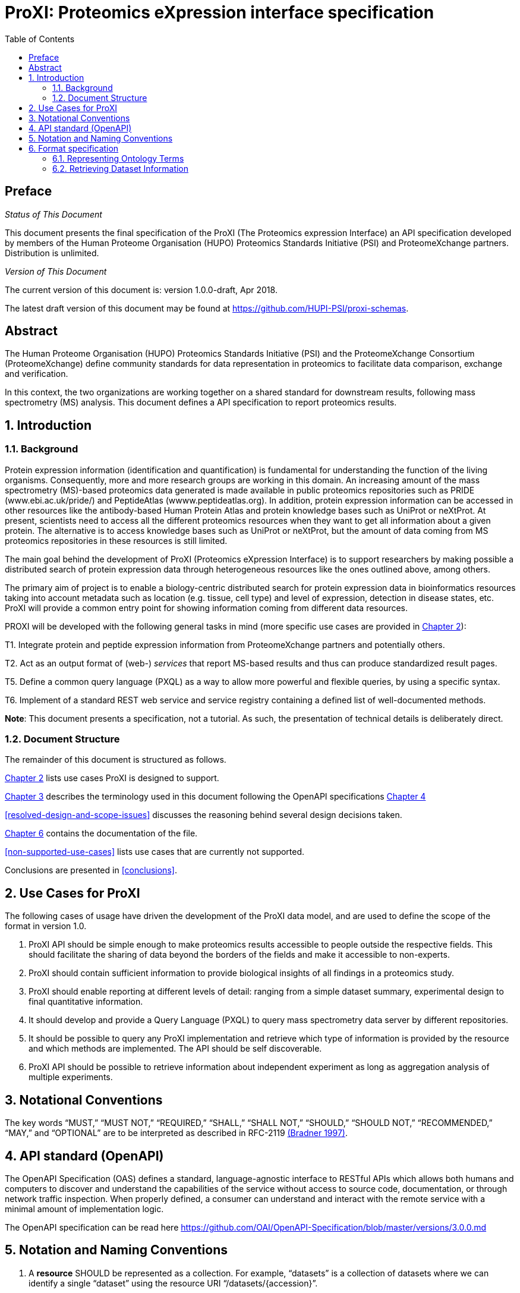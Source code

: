 = ProXI: Proteomics eXpression interface specification
:sectnums:
:toc: left
:doctype: book
//only works on some backends, not HTML
:showcomments:
//use style like Section 1 when referencing within the document.
:xrefstyle: short
:figure-caption: Figure
:pdf-page-size: A4

//GitHub specific settings
ifdef::env-github[]
:tip-caption: :bulb:
:note-caption: :information_source:
:important-caption: :heavy_exclamation_mark:
:caution-caption: :fire:
:warning-caption: :warning:
endif::[]

//disable section numbering
:!sectnums:
[preface]
== Preface
_Status of This Document_

This document presents the final specification of the ProXI (The Proteomics expression Interface)
an API specification developed by members of the Human Proteome Organisation (HUPO)
Proteomics Standards Initiative (PSI) and ProteomeXchange partners. Distribution is unlimited.

_Version of This Document_

The current version of this document is: version 1.0.0-draft, Apr 2018.

The latest draft version of this document may be found at
https://github.com/HUPI-PSI/proxi-schemas.

[abstract]
[[abstract]]
== Abstract

The Human Proteome Organisation (HUPO) Proteomics Standards Initiative (PSI)
and the ProteomeXchange Consortium (ProteomeXchange) define community standards
for data representation in proteomics to facilitate data comparison, exchange
and verification.

In this context, the two organizations are working together on a shared standard
for downstream results, following mass spectrometry (MS) analysis. This document
defines a API specification to report proteomics results.

//reenable section numbering
:sectnums:
[[introduction]]
== Introduction

[[background]]
=== Background

Protein expression information (identification and quantification) is fundamental for understanding the function of the living organisms. Consequently, more and more research groups are working in this domain. An increasing amount of the mass spectrometry (MS)-based proteomics data generated is made available in public proteomics repositories such as PRIDE (www.ebi.ac.uk/pride/) and PeptideAtlas (wwww.peptideatlas.org). In addition, protein expression information can be accessed in other resources like the antibody-based Human Protein Atlas  and protein knowledge bases such as UniProt or neXtProt. At present, scientists need to access all the different proteomics resources when they want to get all information about a given protein. The alternative is to access knowledge bases such as UniProt or neXtProt, but the amount of data coming from MS proteomics repositories in these resources is still limited.

The main goal behind the development of ProXI (Proteomics eXpression Interface) is to support researchers by making possible a distributed search of protein expression data through heterogeneous resources like the ones outlined above, among others.

The primary aim of project is to enable a biology-centric distributed search for protein expression data in bioinformatics resources taking into account metadata such as location (e.g. tissue, cell type) and level of expression, detection in disease states, etc. ProXI will provide a common entry point for showing information coming from different data resources.

PROXI will be developed with the following general tasks in mind (more specific use cases are provided in <<use-cases-for-proxi>>):

T1. Integrate protein and peptide expression information from ProteomeXchange partners and potentially others.

T2. Act as an output format of (web-) _services_ that report MS-based results and thus can produce standardized result pages.

T5. Define a common query language (PXQL) as a way to allow more powerful and flexible queries, by using a specific syntax.

T6. Implement of a standard REST web service and service registry containing a defined list of well-documented methods.


**Note**: This document presents a specification, not a tutorial. As such, the presentation of technical details is deliberately direct.


[[document-structure]]
=== Document Structure

The remainder of this document is structured as follows.

<<use-cases-for-proxi>> lists use cases ProXI is designed to support.

<<notational-conventions>> describes the terminology used in this document following the OpenAPI specifications <<api-standard-openapi>>

<<resolved-design-and-scope-issues>> discusses the reasoning behind several design decisions taken.

<<format-specification>> contains the documentation of the file.

<<non-supported-use-cases>> lists use cases that are currently not supported.

Conclusions are presented in <<conclusions>>.

[[use-cases-for-proxi]]
== Use Cases for ProXI

The following cases of usage have driven the development of the ProXI data model,
and are used to define the scope of the format in version 1.0.

1. ProXI API should be simple enough to make proteomics results accessible to people outside the respective fields. This should facilitate the sharing of
data beyond the borders of the fields and make it accessible to non-experts.

2. ProXI should contain sufficient information to provide biological insights of all findings in a proteomics study.

3. ProXI should enable reporting at different levels of detail: ranging from a simple dataset summary, experimental design to final quantitative information.

4. It should develop and provide a Query Language (PXQL) to query mass spectrometry data server by different repositories.

4. It should be possible to query any ProXI implementation and retrieve which type of information is provided by the
resource and which methods are implemented. The API should be self discoverable.

5. ProXI API should be possible to retrieve information about independent experiment as long as aggregation analysis of multiple experiments.

[[notational-conventions]]
== Notational Conventions

The key words “MUST,” “MUST NOT,” “REQUIRED,” “SHALL,” “SHALL NOT,” “SHOULD,” “SHOULD NOT,” “RECOMMENDED,”
“MAY,” and “OPTIONAL” are to be interpreted as described in RFC-2119 <<bradner-1997, (Bradner 1997)>>.

[[api-standard-openapi]]
== API standard (OpenAPI)

The OpenAPI Specification (OAS) defines a standard, language-agnostic interface to RESTful APIs which allows both humans and computers to discover and understand the
capabilities of the service without access to source code, documentation, or through network traffic inspection. When properly defined, a consumer can understand and
interact with the remote service with a minimal amount of implementation logic.

The OpenAPI specification can be read here https://github.com/OAI/OpenAPI-Specification/blob/master/versions/3.0.0.md


[[naming-notation-conventions]]
== Notation and Naming Conventions

1. A **resource** SHOULD be represented as a collection. For example, “datasets” is a collection of datasets where we can identify a single “dataset” using the
resource URI “/datasets/{accession}”.

2. MUST NOT use trailing forward slash (/) in URIs:

```
  http://www.ebi.ac.uk/pride/archive/proxi/v1/datasets/
  http://www.ebi.ac.uk/pride/archive/proxi/v1/datasets 	  // This is much better version
```

3. MUST NOT use underscores ( _ ), instead use ( - ):

It’s possible to use an underscore in place of hyphen to be used as separator – But depending on the application’s font,
it’s possible that the underscore (_) character can either get partially obscured or completely hidden in some browsers
or screens.

```
http://www.ebi.ac.uk/pride/archive/proxi/v1/datasets/PXD000001/proteins/QPR001/peptides-scores   //More readable
http://www.ebi.ac.uk/pride/archive/proxi/v1/datasets/PXD000001/proteins/QPR001/peptides_scores  //More error prone
```

4. SHOULD NOT Use uppercase letters in URIs:

When convenient, lowercase letters should be consistently preferred in URI paths.
**RFC 3986** defines URIs as case-sensitive except for the scheme and host components. e.g.

```
http://www.ebi.ac.uk/pride/archive/proxi/v1/datasets/PXD000001        // Better representation
http://www.ebi.ac.uk/pride/archive/proxi/v1/Datasets/PXD000001
```

5. MUST NOT use file extensions

File extensions look bad and do not add any advantage. Removing them decrease the
length of URIs as well. No reason to keep them.

```
http://www.ebi.ac.uk/pride/archive/proxi/v1/datasets/PXD000001.json
http://www.ebi.ac.uk/pride/archive/proxi/v1/datasets/PXD000001	      // This is correct URI
```

6. MUST NOT use CRUD function names in URIs

URIs MUST NOT be used to indicate that a CRUD function is performed.
URIs should be used to uniquely identify resources and not any action upon them.
HTTP request methods (headers) should be used to indicate which CRUD function is performed.

```
http://www.ebi.ac.uk/pride/archive/proxi/v1/datasets                         //Get all datasets
http://www.ebi.ac.uk/pride/archive/proxi/v1/datasets/{accession}             //Get datasets for given Accession
```

7. We RECOMMENDED to use query component to filter URI collection

Many times, you will come across requirements where you will need a collection of resources sorted,
filtered or limited based on some certain resource attribute.

For this, do not create new APIs – rather enable sorting, filtering and pagination capabilities in resource
collection API and pass the input parameters as query parameters:

```
http://www.ebi.ac.uk/pride/archive/proxi/v1/datasets?species=Human
```

8. We RECOMMENDED the use of **Compact** version of an object as default behavior for collections end-points.

Each object in the API MUST provide two flavours (Compact or Full). The **Compact** version of an object will be used when retrieve collections of the Object, for example:

```
http://www.ebi.ac.uk/pride/archive/proxi/v1/datasets
```

The Compact version will contains all the mandatory attributes for an Object. When designing each Data Object, mandatory fields should be the Minimum Information requeried to identified the object.

[[format-specification]]
== Format specification

[[ontology-cv-term]]
=== Representing Ontology Terms

Each object in **ProXI** API will be heavy represented using controlled vocabulary (CV) terms (https://www.ebi.ac.uk/ols/index). An ontology term will be represent by a cvLabel (name of the Ontology database), accession (accession of the  Term in the Ontology database), name (name of the Term in the Ontology database), value (value of the a parametrized Term).

```json

{
   cvLabel: "PSI-MS",
   accession: "MS:1000449",
   name: "LTQ Orbitrap"
}

```

The **cvLabel** and **name** MUST be provided, the **cvLabel** is RECOMMENDED and **value** is OPTIONAL.


=== Retrieving Dataset Information

A ProteomeXchange dataset contains the minimum metadata to describe a Proteomics experiments (http://www.proteomexchange.org/docs/guidelines_px.pdf). The ProXI dataset endpoint will retrive all the datasets from ProteomeXchange members including datasets after ProteomeXchange creation (PXD0000001) or internal datasets (MSVnnn - MassIVE or PRD000001 - PRIDE or PAe00002 - PeptideAtlas).

The	philosophy behind the design of **Dataset** schema is to keep it as flexible as possible with an overall structure based on the heavy use of controlled vocabulary (CV) terms <<ontology-cv-term>>.

This is the list of elements in the schema:

- _Dataset_: This is the root element with mandatory attributes.

- _accession_: The unique accession of the dataset in the resource (e.g. PXD008339).

- _title_: The title of the dataset (e.g. Characterisation of proteome of a novel Escherichia coli strain exhibiting mucoviscous phenotype.)

- _summary_: Description of the dataset (e.g. Protein expression by E. coli 26561 during the late-exponential phase of cultures under anaerobic conditions was examined. E. coli 26561 is a multidrug resistant (MDR) and shows an unusual hyper-mucoviscous phenotype. Resistance includes ESBL (CTX-M-14) and proteome was determined with and without exposure to sub-MIC concentrations of the 3rd generation cephalosporin ceftazidime.)

- _species_: Contains information about the species included in the dataset as Ontology Terms.

```json
[
  {
    cvLabel:"MS"
    accession:"MS:1001469"
    name:"taxonomy: scientific name",
    value:"Escherichia coli"
  },
  {
    cvLabel:"MS"
    accession:"MS:1001467"
    name:"taxonomy: NCBI TaxID",
    value:"562"
  }
]
```

- _instruments_:

- _contacts_:

- _publications_:

- _modifications_:

- _keywords_:

- _datasetLink_:

- _dataFiles_:

- SpeciesList:
- InstrumentList:	 Element	 holding	 the	 overall	 information	 about	 the	 instrumentation	 used	 in	 the
generation	of	the	data.
- ModificationList:	 All	 protein	 modifications	 (natural	 and	 artificial)	 are	 listed	 in	 this	 record
(specified	as	CV	terms).	If	a	dataset	does	not	contain	any	modifications,	it	is	also	explicitly	announced
here	with	a	specific	CV	term.
- ContactList:	Information	about	the	researchers	involved	in	the	generation	and	submission	of	the
dataset.
- PublicationList:	The	list	of	publications	that	the	dataset	has	generated.
- KeywordList: One	or	more	CV	terms	that	define	a	list	of	keywords	that	may	be	attributed	to	the
dataset.
- FullDatasetLinkList:	List	of	links	that	will	allow	access	to	the	data.	Different	links	may	be	used
for	 different	ways	 of	accessing	 the	 data	 (for	example	FTP	 download	 or	 repository	web	link)	 or	 for
different	repositories	hosting	the	same	data.
- DatasetFileList:	Optional	element	 to	 provide	individual	links	 to	all	 the	 submitted	 files	 (mass
spectrometer	output	files,	search	engine	output	files,	etc)	belonging	to	the	dataset.
- RepositoryRecordList:	 This	 optional	 element	 allows	 a	 repository	 to	 report	 information	 with
more	granularity	if	available.	For	example	links	and	information	could	be	provided	for	each	part/result
file	of	a	larger	dataset.
- AdditionalInformation:	Optional	element	that	includes	any	other	CV	terms	that	can	be	used	to
describe	the	dataset.
- ChangeLog:	An	element that	records	comments	for	all	changes	made	to	the	file	since	its	first	release.
This	element	is	optional	for	the	first	release	of	the	PX	XML only,	all	successive	releases	must	provide
ProteomeXchange	and	proteomics	data	submission	v2.0 15	September	2016
12
a	change	log	entry.
Different	versions	of	the	PX	XML	announcement	for	the	same	PX	datasets	can	be	made	available	to
ProteomeCentral.	This	happens	if	some	information	included	there	is	updated	(for	instance,	the	final
version	of	the	reference	of	a	publication).	All	the	versions	are	tracked	and	kept	in	ProteomeCentral.
After	reprocessing	of	a	dataset,	if	the	resulting	new	results	are	submitted	to	PX,	a	new	PX	identifier
will	be	generated	but	also	 the	original	PX	accession	number	will	be	 retained,	 to	allow	coordinated
search	 for	 different	 views	 of	 data	 from	 one	 submission.	 This	 ensures	 that	 a	 simple	 one-time
submission	 from	 a	 contributor	 is	 automatically	 distributed	 to	 all	 PX	 repositories	 with	 sufficient
information.
